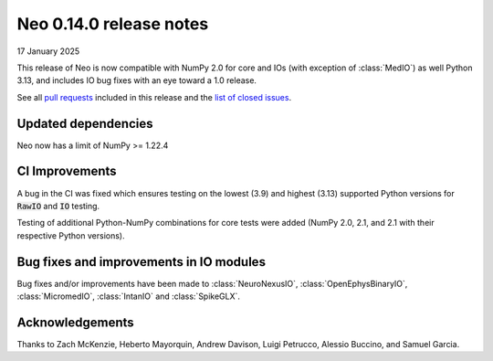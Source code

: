 ========================
Neo 0.14.0 release notes
========================

17 January 2025

This release of Neo is now compatible with NumPy 2.0 for core and IOs (with exception of :class:`MedIO`) as well Python 3.13, 
and includes IO bug fixes with an eye toward a 1.0 release.

See all `pull requests`_ included in this release and the `list of closed issues`_.

Updated dependencies
--------------------

Neo now has a limit of NumPy >= 1.22.4

CI Improvements
---------------

A bug in the CI was fixed which ensures testing on the lowest (3.9) and highest (3.13) supported Python versions for :code:`RawIO` and :code:`IO` testing.

Testing of additional Python-NumPy combinations for core tests were added (NumPy 2.0, 2.1, and 2.1 with their respective Python versions).

Bug fixes and improvements in IO modules
----------------------------------------

Bug fixes and/or improvements have been made to :class:`NeuroNexusIO`, :class:`OpenEphysBinaryIO`, :class:`MicromedIO`, :class:`IntanIO` and :class:`SpikeGLX`.

Acknowledgements
----------------

Thanks to Zach McKenzie, Heberto Mayorquin, Andrew Davison, Luigi Petrucco, Alessio Buccino, and Samuel Garcia.

.. _`pull requests` : https://github.com/NeuralEnsemble/python-neo/pulls?q=is%3Apr+is%3Aclosed+milestone%3A0.14.0

.. _`list of closed issues` : https://github.com/NeuralEnsemble/python-neo/issues?q=is%3Aissue%20state%3Aclosed%20milestone%3A0.14.0